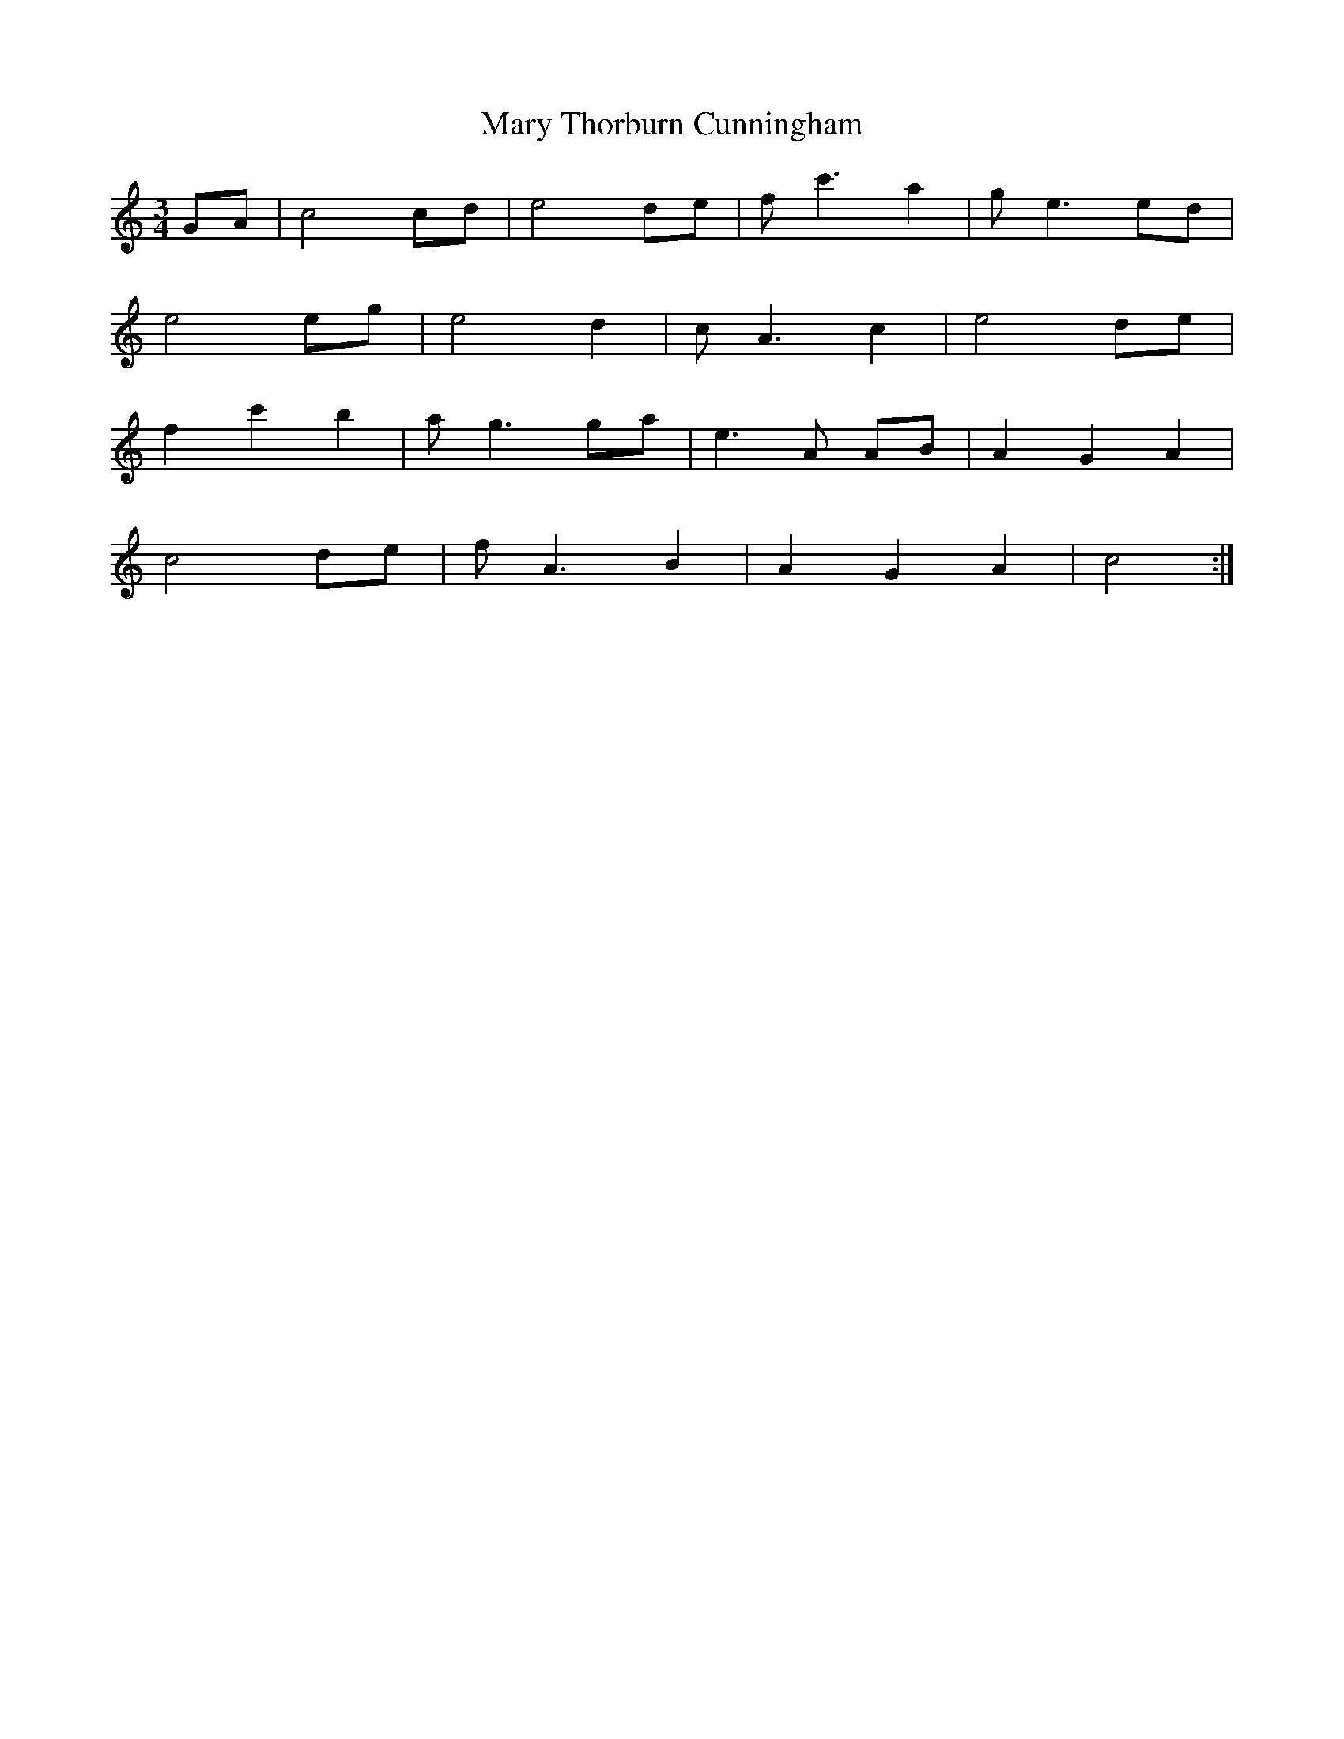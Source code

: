 X: 25761
T: Mary Thorburn Cunningham
R: waltz
M: 3/4
K: Cmajor
GA|c4cd|e4de|fc'3a2|ge3ed|
e4eg|e4d2|cA3c2|e4de|
f2c'2b2|ag3ga|e3A AB|A2G2A2|
c4de|fA3B2|A2G2A2|c4:|


